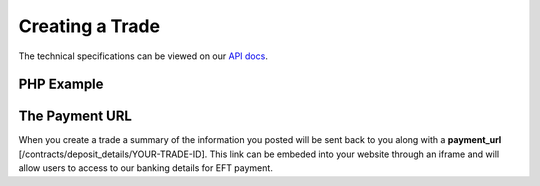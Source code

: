 Creating a Trade
================

The technical specifications can be viewed on our
`API docs <https://api.tradesafe.co.za/#contract-post>`_.

PHP Example
-----------

.. code-block:: php
  :linenos:

  <?php
  # The JWT for your account
  $json_token = 'your_jwt_token';

  # The url of the API
  $service_url = 'https://sandbox.tradesafe.co.za/api/contract.json';

  $curl = curl_init($service_url);

  $postfields = array(
    "name" => "Short description of trade",
    "reference" => "A unique identifier",
    "industry" => "GENERAL_GOODS_SERVICES",
    "description" => "Description of the trade",
    "buyer" => array(
      "first_name" => "John",
      "email" => "user@example.net",
      "mobile_country" => "ZAF",
      "mobile" => "0123456789",
      "id_number" => "0000001111223"
    ),
    "seller" => array(
      "first_name" => "Jane",
      "email" => "user@example.com",
      "mobile_country" => "ZAF",
      "mobile" => "0123456789",
      "id_number" => "0000001111223"
    ),
    "value" => 10000,
    "fee_allocation" => 10,
    "completion_days" => 30,
    "completion_months" => 12,
    "completion_years" => 5,
    "inspection_days" => 7,
    "delivery_required" => false
  );

  curl_setopt_array($curl, array(
    CURLOPT_POST => TRUE,
    CURLOPT_RETURNTRANSFER => TRUE,
    CURLOPT_HTTPHEADER => array(
      'Authorization: Bearer ' . $json_token,
      'Content-Type: application/json'
    ),
    CURLOPT_POSTFIELDS => json_encode($postfields)
  ));

  $curl_response = curl_exec($curl);
  curl_close($curl);

  $response = json_decode($curl_response);

  print_r($response);
  ?>

The Payment URL
---------------

When you create a trade a summary of the information you posted will be sent
back to you along with a **payment_url**
[/contracts/deposit_details/YOUR-TRADE-ID]. This link can be embeded into your
website through an iframe and will allow users to access to our banking details
for EFT payment.
